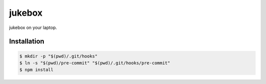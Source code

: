 jukebox
~~~~~~~~

jukebox on your laptop.


Installation
---------------

.. code-block::

   $ mkdir -p "$(pwd)/.git/hooks"
   $ ln -s "$(pwd)/pre-commit" "$(pwd)/.git/hooks/pre-commit"
   $ npm install
